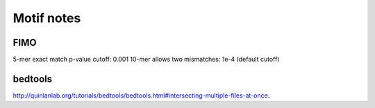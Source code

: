 Motif notes
===========



FIMO
^^^^


5-mer exact match p-value cutoff: 0.001
10-mer allows two mismatches: 1e-4 (default cutoff)




bedtools
^^^^^^^^

http://quinlanlab.org/tutorials/bedtools/bedtools.html#intersecting-multiple-files-at-once.


